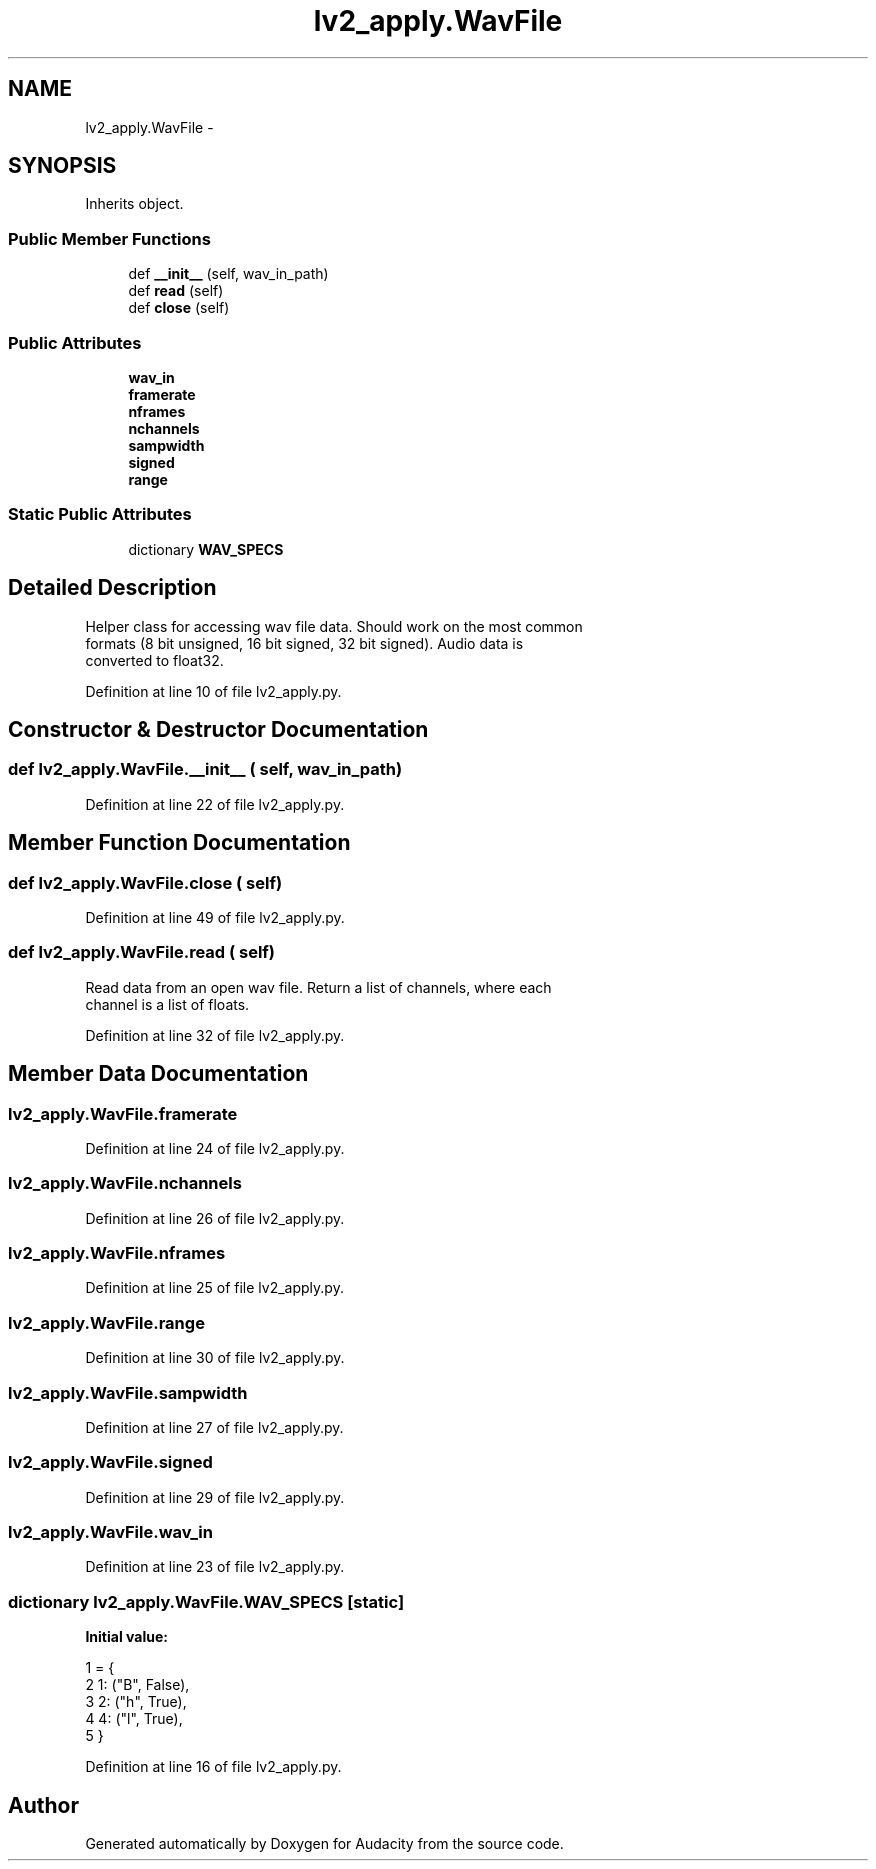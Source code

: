 .TH "lv2_apply.WavFile" 3 "Thu Apr 28 2016" "Audacity" \" -*- nroff -*-
.ad l
.nh
.SH NAME
lv2_apply.WavFile \- 
.SH SYNOPSIS
.br
.PP
.PP
Inherits object\&.
.SS "Public Member Functions"

.in +1c
.ti -1c
.RI "def \fB__init__\fP (self, wav_in_path)"
.br
.ti -1c
.RI "def \fBread\fP (self)"
.br
.ti -1c
.RI "def \fBclose\fP (self)"
.br
.in -1c
.SS "Public Attributes"

.in +1c
.ti -1c
.RI "\fBwav_in\fP"
.br
.ti -1c
.RI "\fBframerate\fP"
.br
.ti -1c
.RI "\fBnframes\fP"
.br
.ti -1c
.RI "\fBnchannels\fP"
.br
.ti -1c
.RI "\fBsampwidth\fP"
.br
.ti -1c
.RI "\fBsigned\fP"
.br
.ti -1c
.RI "\fBrange\fP"
.br
.in -1c
.SS "Static Public Attributes"

.in +1c
.ti -1c
.RI "dictionary \fBWAV_SPECS\fP"
.br
.in -1c
.SH "Detailed Description"
.PP 

.PP
.nf
Helper class for accessing wav file data. Should work on the most common
formats (8 bit unsigned, 16 bit signed, 32 bit signed). Audio data is
converted to float32.
.fi
.PP
 
.PP
Definition at line 10 of file lv2_apply\&.py\&.
.SH "Constructor & Destructor Documentation"
.PP 
.SS "def lv2_apply\&.WavFile\&.__init__ ( self,  wav_in_path)"

.PP
Definition at line 22 of file lv2_apply\&.py\&.
.SH "Member Function Documentation"
.PP 
.SS "def lv2_apply\&.WavFile\&.close ( self)"

.PP
Definition at line 49 of file lv2_apply\&.py\&.
.SS "def lv2_apply\&.WavFile\&.read ( self)"

.PP
.nf
Read data from an open wav file. Return a list of channels, where each
channel is a list of floats.
.fi
.PP
 
.PP
Definition at line 32 of file lv2_apply\&.py\&.
.SH "Member Data Documentation"
.PP 
.SS "lv2_apply\&.WavFile\&.framerate"

.PP
Definition at line 24 of file lv2_apply\&.py\&.
.SS "lv2_apply\&.WavFile\&.nchannels"

.PP
Definition at line 26 of file lv2_apply\&.py\&.
.SS "lv2_apply\&.WavFile\&.nframes"

.PP
Definition at line 25 of file lv2_apply\&.py\&.
.SS "lv2_apply\&.WavFile\&.range"

.PP
Definition at line 30 of file lv2_apply\&.py\&.
.SS "lv2_apply\&.WavFile\&.sampwidth"

.PP
Definition at line 27 of file lv2_apply\&.py\&.
.SS "lv2_apply\&.WavFile\&.signed"

.PP
Definition at line 29 of file lv2_apply\&.py\&.
.SS "lv2_apply\&.WavFile\&.wav_in"

.PP
Definition at line 23 of file lv2_apply\&.py\&.
.SS "dictionary lv2_apply\&.WavFile\&.WAV_SPECS\fC [static]\fP"
\fBInitial value:\fP
.PP
.nf
1 = {
2         1: ("B", False),
3         2: ("h", True),
4         4: ("l", True),
5     }
.fi
.PP
Definition at line 16 of file lv2_apply\&.py\&.

.SH "Author"
.PP 
Generated automatically by Doxygen for Audacity from the source code\&.
